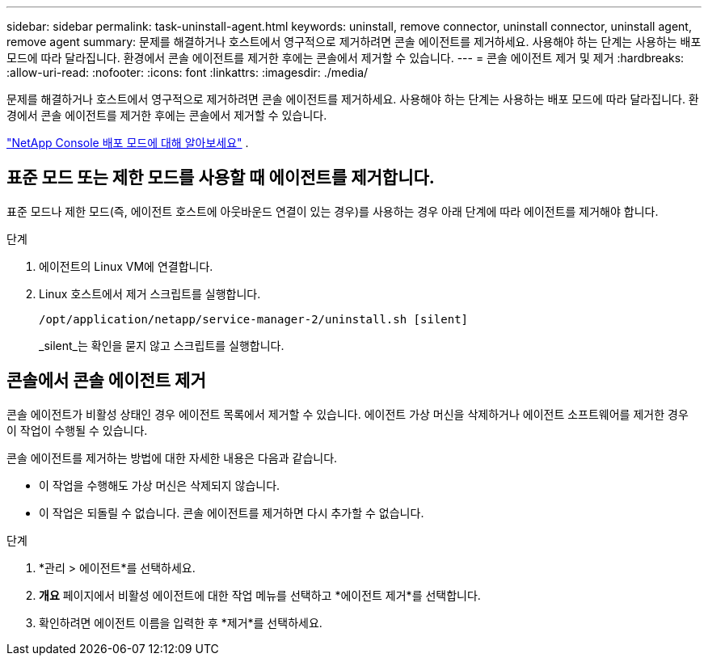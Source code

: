 ---
sidebar: sidebar 
permalink: task-uninstall-agent.html 
keywords: uninstall, remove connector, uninstall connector, uninstall agent, remove agent 
summary: 문제를 해결하거나 호스트에서 영구적으로 제거하려면 콘솔 에이전트를 제거하세요.  사용해야 하는 단계는 사용하는 배포 모드에 따라 달라집니다.  환경에서 콘솔 에이전트를 제거한 후에는 콘솔에서 제거할 수 있습니다. 
---
= 콘솔 에이전트 제거 및 제거
:hardbreaks:
:allow-uri-read: 
:nofooter: 
:icons: font
:linkattrs: 
:imagesdir: ./media/


[role="lead"]
문제를 해결하거나 호스트에서 영구적으로 제거하려면 콘솔 에이전트를 제거하세요.  사용해야 하는 단계는 사용하는 배포 모드에 따라 달라집니다.  환경에서 콘솔 에이전트를 제거한 후에는 콘솔에서 제거할 수 있습니다.

link:concept-modes.html["NetApp Console 배포 모드에 대해 알아보세요"] .



== 표준 모드 또는 제한 모드를 사용할 때 에이전트를 제거합니다.

표준 모드나 제한 모드(즉, 에이전트 호스트에 아웃바운드 연결이 있는 경우)를 사용하는 경우 아래 단계에 따라 에이전트를 제거해야 합니다.

.단계
. 에이전트의 Linux VM에 연결합니다.
. Linux 호스트에서 제거 스크립트를 실행합니다.
+
`/opt/application/netapp/service-manager-2/uninstall.sh [silent]`

+
_silent_는 확인을 묻지 않고 스크립트를 실행합니다.





== 콘솔에서 콘솔 에이전트 제거

콘솔 에이전트가 비활성 상태인 경우 에이전트 목록에서 제거할 수 있습니다.  에이전트 가상 머신을 삭제하거나 에이전트 소프트웨어를 제거한 경우 이 작업이 수행될 수 있습니다.

콘솔 에이전트를 제거하는 방법에 대한 자세한 내용은 다음과 같습니다.

* 이 작업을 수행해도 가상 머신은 삭제되지 않습니다.
* 이 작업은 되돌릴 수 없습니다. 콘솔 에이전트를 제거하면 다시 추가할 수 없습니다.


.단계
. *관리 > 에이전트*를 선택하세요.
. *개요* 페이지에서 비활성 에이전트에 대한 작업 메뉴를 선택하고 *에이전트 제거*를 선택합니다.
. 확인하려면 에이전트 이름을 입력한 후 *제거*를 선택하세요.


